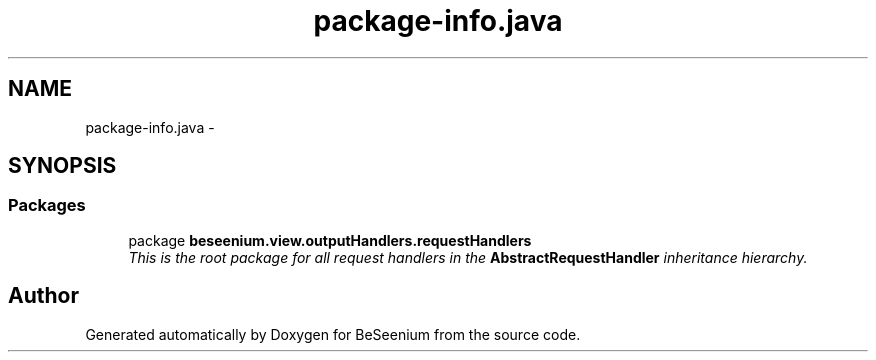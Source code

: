 .TH "package-info.java" 3 "Fri Sep 25 2015" "Version 1.0.0-Alpha" "BeSeenium" \" -*- nroff -*-
.ad l
.nh
.SH NAME
package-info.java \- 
.SH SYNOPSIS
.br
.PP
.SS "Packages"

.in +1c
.ti -1c
.RI "package \fBbeseenium\&.view\&.outputHandlers\&.requestHandlers\fP"
.br
.RI "\fIThis is the root package for all request handlers in the \fBAbstractRequestHandler\fP inheritance hierarchy\&. \fP"
.in -1c
.SH "Author"
.PP 
Generated automatically by Doxygen for BeSeenium from the source code\&.
